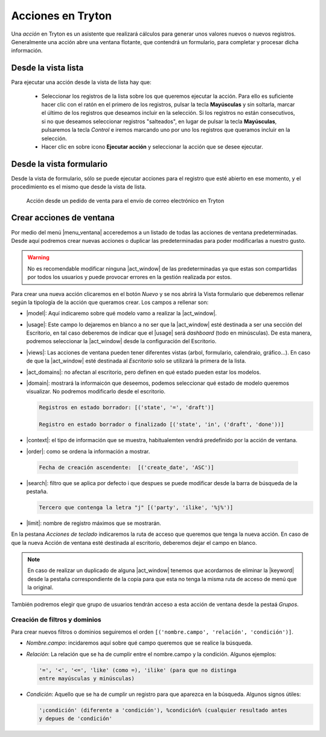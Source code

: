 ==================
Acciones en Tryton
==================

Una *acción* en Tryton es un asistente que realizará cálculos para generar unos
valores nuevos o nuevos registros. Generalmente una acción abre una ventana
flotante, que contendrá un formulario, para completar y procesar dicha información.

--------------------
Desde la vista lista
--------------------

Para ejecutar una acción desde la vista de lista hay que:

 * Seleccionar los registros de la lista sobre los que queremos ejecutar la acción.
   Para ello es suficiente hacer clic con el ratón en el primero de los registros,
   pulsar la tecla **Mayúsculas** y sin soltarla, marcar el último de los registros
   que deseamos incluir en la selección. Si los registros no están consecutivos,
   si no que deseamos seleccionar registros "salteados", en lugar de pulsar la
   tecla **Mayúsculas**, pulsaremos la tecla *Control* e iremos marcando
   uno por uno los registros que queramos incluir en la selección.

 * Hacer clic en sobre icono **Ejecutar acción** y seleccionar la acción que se
   desee ejecutar.

-------------------------
Desde la vista formulario
-------------------------

Desde la vista de formulario, sólo se puede ejecutar acciones para el registro
que esté abierto en ese momento, y el procedimiento es el mismo que desde la
vista de lista.

.. figure:: images/tryton-action.png

   Acción desde un pedido de venta para el envío de correo electrónico en Tryton

.. _nueva-accion:

-------------------------
Crear acciones de ventana
-------------------------

Por medio del menú |menu_ventana| acceredemos a un listado de todas las acciones de
ventana predeterminadas. Desde aquí podremos crear nuevas acciones o duplicar las 
predeterminadas para poder modificarlas a nuestro gusto.

.. warning:: No es recomendable modificar ninguna |act_window| de las predeterminadas
   ya que estas son compartidas por todos los usuarios y puede provocar errores en 
   la gestión realizada por estos.

Para crear una nueva acción clicaremos en el botón *Nuevo* y se nos abrirá la Vista 
formulario que deberemos rellenar según la tipología de la acción que queramos crear.
Los campos a rellenar son:

* |model|: Aquí indicaremo sobre qué modelo vamo a realizar la |act_window|.

* |usage|: Este campo lo dejaremos en blanco a no ser que la |act_window| esté 
  destinada a ser una sección del Escritorio, en tal caso deberemos de indicar
  que el |usage| será *dashboard* (todo en minúsculas). De esta manera, podremos 
  seleccionar la |act_window| desde la configuración del Escritorio.

* |views|: Las acciones de ventana pueden tener diferentes vistas (arbol, formulario, 
  calendraio, gráfico...). En caso de que la |act_window| esté destinada al
  *Escritorio* solo se utilizará la primera de la lista.
  
* |act_domains|: no afectan al escritorio, pero definen en qué estado pueden estar los 
  modelos.

* |domain|: mostrará la informaicón que deseemos, podemos seleccionar qué
  estado de modelo queremos visualizar. No podremos modificarlo desde el escritorio.
  
  .. code::
  
     Registros en estado borrador: [('state', '=', 'draft')]
     
     Registro en estado borrador o finalizado [('state', 'in', ('draft', 'done'))]

* |context|: el tipo de información que se muestra, habitualemten vendrá predefinido 
  por la acción de ventana.

* |order|: como se ordena la información a mostrar.
 
 .. code::
  
     Fecha de creación ascendente:  [('create_date', 'ASC')] 

* |search|: filtro que se aplica por defecto i que despues se puede modificar desde la 
  barra de búsqueda de la pestaña. 
  
  .. code::
  
     Tercero que contenga la letra "j" [('party', 'ilike', '%j%')] 

* |limit|: nombre de registro máximos que se mostrarán.

En la pestana *Acciones de teclado* indicaremos la ruta de acceso que queremos que
tenga la nueva acción. En caso de que la nueva Acción de ventana esté destinada al
escritorio, deberemos dejar el campo en blanco.

.. Note:: En caso de realizar un duplicado de alguna |act_window| tenemos que 
          acordarnos de eliminar la |keyword| desde la pestaña correspondiente 
          de la copia para que esta no tenga la misma ruta de acceso de menú 
          que la original.
          
También podremos elegir que grupo de usuarios tendrán acceso a esta acción de ventana 
desde la pestaá *Grupos*.

Creación de filtros y dominios
------------------------------
Para crear nuevos filtros o dominios seguiremos el orden ``[('nombre.campo', 'relación',
'condición')]``.

* *Nombre.campo*: incidaremos aquí sobre qué campo queremos que se realice
  la búsqueda. 

* *Relación*: La relación que se ha de cumplir entre el nombre.campo y la 
  condición.  Algunos ejemplos:
  
  .. code::
  
     '=', '<', '<=', 'like' (como =), 'ilike' (para que no distinga 
     entre mayúsculas y minúsculas) 

* *Condición*: Aquello que se ha de cumplir un registro para que aparezca 
  en la búsqueda. Algunos signos útiles:
     
  .. code::
  
    '¡condición' (diferente a 'condición'), %condición% (cualquier resultado antes
    y depues de 'condición'

          
.. |menu_ventana| tryref:: ir.menu_action_act_window/complete_name
.. |act_window| model:: ir.action.act_window          
.. |model| field:: ir.action.act_window/res_model
.. |usage| field:: ir.action.act_window/usage
.. |views| field:: ir.action.act_window/act_window_views
.. |act_domains| field:: ir.action.act_window/act_window_domains
.. |domain| field:: ir.action.act_window/domain
.. |context| field:: ir.action.act_window/context
.. |order| field:: ir.action.act_window/order
.. |search| field:: ir.action.act_window/search_value
.. |limit| field:: ir.action.act_window/limit

